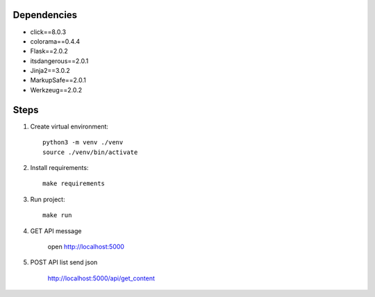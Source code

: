 Dependencies
------------
- click==8.0.3
- colorama==0.4.4
- Flask==2.0.2
- itsdangerous==2.0.1
- Jinja2==3.0.2
- MarkupSafe==2.0.1
- Werkzeug==2.0.2

Steps
-----------
1.  Create virtual environment::

        python3 -m venv ./venv
        source ./venv/bin/activate

2.  Install requirements::

        make requirements

3.  Run project::

        make run

4.  GET API message

        open http://localhost:5000

5.  POST API list send json

        http://localhost:5000/api/get_content
